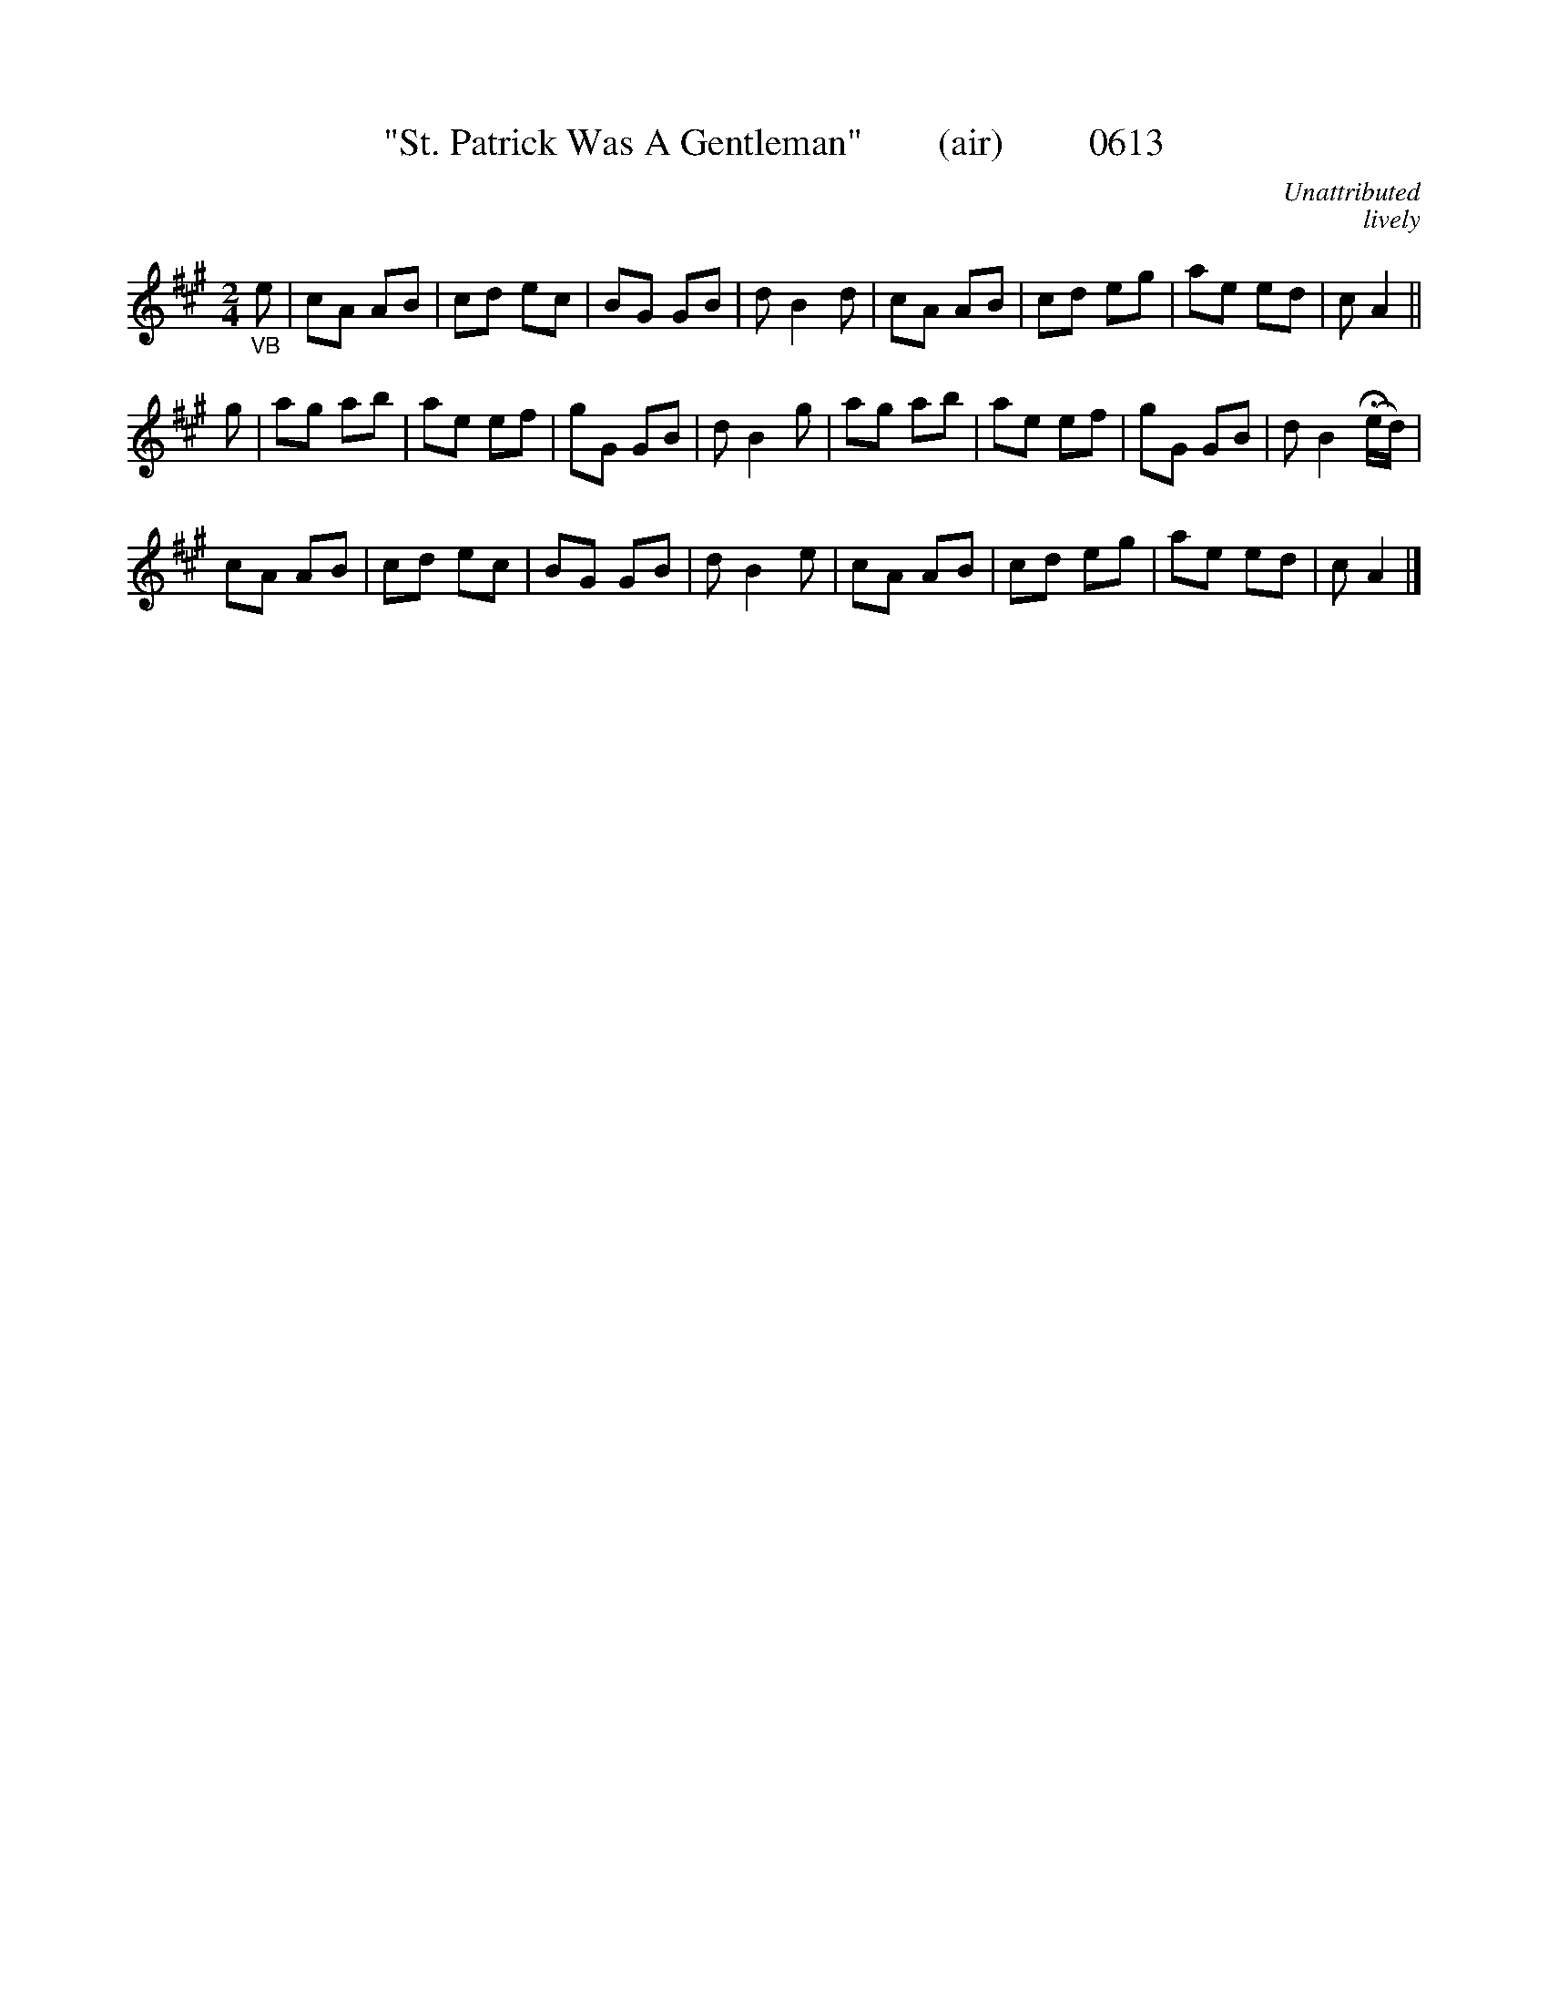 X:0613
T:"St. Patrick Was A Gentleman"        (air)         0613
C:Unattributed
C:lively
B:O'Neill's Music Of Ireland (The 1850) Lyon & Healy, Chicago, 1903 edition
Z:FROM O'NEILL'S TO NOTEWORTHY, FROM NOTEWORTHY TO ABC, MIDI AND .TXT BY VINCE
BRENNAN June 2003 (HTTP://WWW.SOSYOURMOM.COM)
I:abc2nwc
M:2/4
L:1/16
K:A
"_VB"e2|c2A2 A2B2|c2d2 e2c2|B2G2 G2B2|d2 B4d2|c2A2 A2B2|c2d2 e2g2|a2e2 e2d2|c2 A4||
g2|a2g2 a2b2|a2e2 e2f2|g2G2 G2B2|d2 B4g2|a2g2 a2b2|a2e2 e2f2|g2G2 G2B2|d2 B4 (Hed)|
c2A2 A2B2|c2d2 e2c2|B2G2 G2B2|d2 B4e2|c2A2 A2B2|c2d2 e2g2|a2e2 e2d2|c2 A4|]

